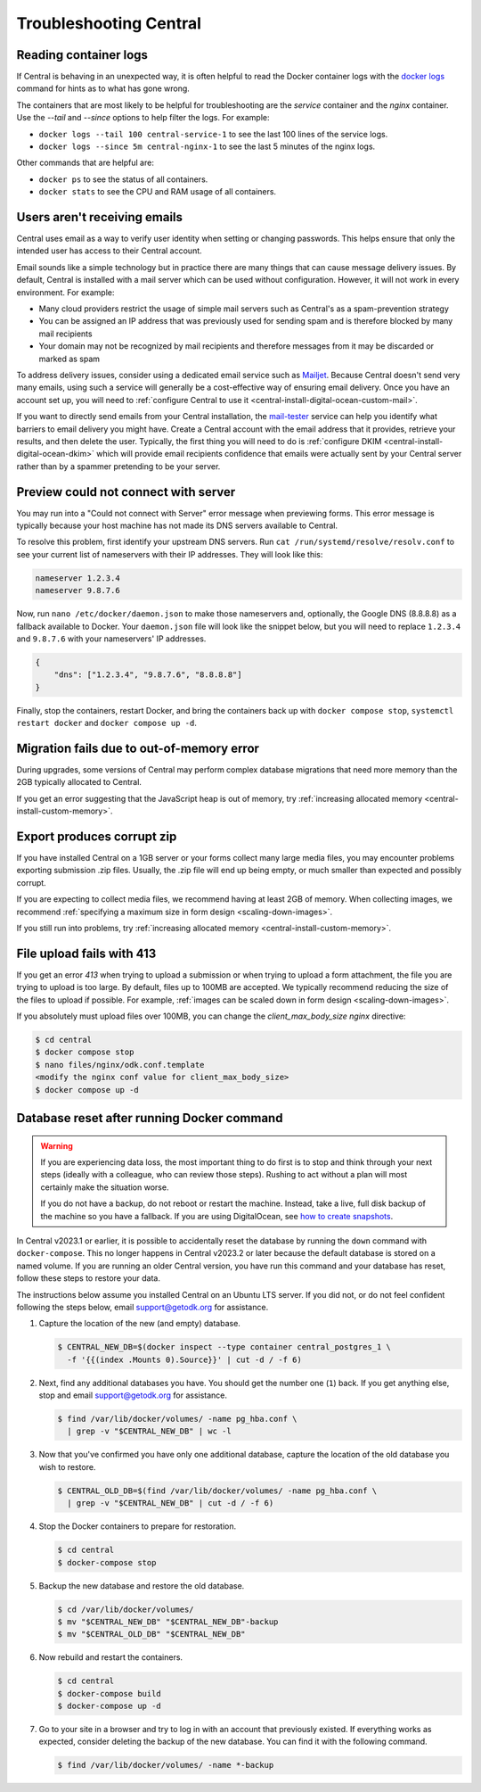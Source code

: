 .. _central-troubleshooting:

Troubleshooting Central 
=========================

.. _reading-container-logs:

Reading container logs
----------------------

If Central is behaving in an unexpected way, it is often helpful to read the Docker container logs with the `docker logs <https://docs.docker.com/engine/reference/commandline/logs/>`_ command for hints as to what has gone wrong.

The containers that are most likely to be helpful for troubleshooting are the `service` container and the `nginx` container. Use the `--tail` and `--since` options to help filter the logs. For example:

* ``docker logs --tail 100 central-service-1`` to see the last 100 lines of the service logs.
* ``docker logs --since 5m central-nginx-1`` to see the last 5 minutes of the nginx logs.

Other commands that are helpful are:

* ``docker ps`` to see the status of all containers.
* ``docker stats`` to see the CPU and RAM usage of all containers.

.. _troubleshooting-emails:

Users aren't receiving emails
-----------------------------

Central uses email as a way to verify user identity when setting or changing passwords. This helps ensure that only the intended user has access to their Central account.

Email sounds like a simple technology but in practice there are many things that can cause message delivery issues. By default, Central is installed with a mail server which can be used without configuration. However, it will not work in every environment. For example:

* Many cloud providers restrict the usage of simple mail servers such as Central's as a spam-prevention strategy
* You can be assigned an IP address that was previously used for sending spam and is therefore blocked by many mail recipients
* Your domain may not be recognized by mail recipients and therefore messages from it may be discarded or marked as spam

To address delivery issues, consider using a dedicated email service such as `Mailjet <https://www.mailjet.com>`_. Because Central doesn't send very many emails, using such a service will generally be a cost-effective way of ensuring email delivery. Once you have an account set up, you will need to :ref:`configure Central to use it <central-install-digital-ocean-custom-mail>`.

If you want to directly send emails from your Central installation, the `mail-tester <https://www.mail-tester.com/>`_ service can help you identify what barriers to email delivery you might have. Create a Central account with the email address that it provides, retrieve your results, and then delete the user. Typically, the first thing you will need to do is :ref:`configure DKIM <central-install-digital-ocean-dkim>` which will provide email recipients confidence that emails were actually sent by your Central server rather than by a spammer pretending to be your server.

.. _troubleshooting-form-preview-:

Preview could not connect with server
-------------------------------------

You may run into a "Could not connect with Server" error message when previewing forms. This error message is typically because your host machine has not made its DNS servers available to Central.

To resolve this problem, first identify your upstream DNS servers. Run ``cat /run/systemd/resolve/resolv.conf`` to see your current list of nameservers with their IP addresses. They will look like this:

.. code-block:: console

  nameserver 1.2.3.4
  nameserver 9.8.7.6


Now, run ``nano /etc/docker/daemon.json`` to make those nameservers and, optionally, the Google DNS (8.8.8.8) as a fallback available to Docker. Your ``daemon.json`` file will look like the snippet below, but you will need to replace ``1.2.3.4`` and ``9.8.7.6`` with your nameservers' IP addresses.

.. code-block:: bash

  {
      "dns": ["1.2.3.4", "9.8.7.6", "8.8.8.8"]
  }

Finally, stop the containers, restart Docker, and bring the containers back up with ``docker compose stop``, ``systemctl restart docker`` and ``docker compose up -d``.

.. _migration-fails-due-to-out-of-memory-error:

Migration fails due to out-of-memory error
------------------------------------------

During upgrades, some versions of Central may perform complex database migrations that need more memory than the 2GB typically allocated to Central.

If you get an error suggesting that the JavaScript heap is out of memory, try :ref:`increasing allocated memory <central-install-custom-memory>`.

.. _export-produces-corrupt-zip:

Export produces corrupt zip
---------------------------

If you have installed Central on a 1GB server or your forms collect many large media files, you may encounter problems exporting submission .zip files. Usually, the .zip file will end up being empty, or much smaller than expected and possibly corrupt.

If you are expecting to collect media files, we recommend having at least 2GB of memory. When collecting images, we recommend :ref:`specifying a maximum size in form design <scaling-down-images>`.

If you still run into problems, try :ref:`increasing allocated memory <central-install-custom-memory>`.

.. _file-upload-fails-with-413:

File upload fails with 413
---------------------------

If you get an error `413` when trying to upload a submission or when trying to upload a form attachment, the file you are trying to upload is too large. By default, files up to 100MB are accepted. We typically recommend reducing the size of the files to upload if possible. For example, :ref:`images can be scaled down in form design <scaling-down-images>`.

If you absolutely must upload files over 100MB, you can change the `client_max_body_size` `nginx` directive:

.. code-block:: console

  $ cd central
  $ docker compose stop
  $ nano files/nginx/odk.conf.template
  <modify the nginx conf value for client_max_body_size>
  $ docker compose up -d

.. _troubleshooting-docker-compose-down:

Database reset after running Docker command
-------------------------------------------

.. warning::
  If you are experiencing data loss, the most important thing to do first is to stop and think through your next steps (ideally with a colleague, who can review those steps). Rushing to act without a plan will most certainly make the situation worse.

  If you do not have a backup, do not reboot or restart the machine. Instead, take a live, full disk backup of the machine so you have a fallback. If you are using DigitalOcean, see `how to create snapshots <https://docs.digitalocean.com/products/images/snapshots/how-to/snapshot-droplets/>`_.


In Central v2023.1 or earlier, it is possible to accidentally reset the database by running the ``down`` command with ``docker-compose``. This no longer happens in Central v2023.2 or later because the default database is stored on a named volume. If you are running an older Central version, you have run this command and your database has reset, follow these steps to restore your data.

The instructions below assume you installed Central on an Ubuntu LTS server. If you did not, or do not feel confident following the steps below, email support@getodk.org for assistance.

1. Capture the location of the new (and empty) database.

   .. code-block:: console
 
     $ CENTRAL_NEW_DB=$(docker inspect --type container central_postgres_1 \
       -f '{{(index .Mounts 0).Source}}' | cut -d / -f 6)


2. Next, find any additional databases you have. You should get the number one (``1``) back. If you get anything else, stop and email support@getodk.org for assistance.

   .. code-block:: console

     $ find /var/lib/docker/volumes/ -name pg_hba.conf \
       | grep -v "$CENTRAL_NEW_DB" | wc -l

3. Now that you've confirmed you have only one additional database, capture the location of the old database you wish to restore.

   .. code-block:: console

     $ CENTRAL_OLD_DB=$(find /var/lib/docker/volumes/ -name pg_hba.conf \
       | grep -v "$CENTRAL_NEW_DB" | cut -d / -f 6)

4. Stop the Docker containers to prepare for restoration.

   .. code-block:: console

     $ cd central
     $ docker-compose stop

5. Backup the new database and restore the old database.

   .. code-block:: console

     $ cd /var/lib/docker/volumes/
     $ mv "$CENTRAL_NEW_DB" "$CENTRAL_NEW_DB"-backup
     $ mv "$CENTRAL_OLD_DB" "$CENTRAL_NEW_DB"

6. Now rebuild and restart the containers.

   .. code-block:: console

     $ cd central
     $ docker-compose build
     $ docker-compose up -d

7. Go to your site in a browser and try to log in with an account that previously existed. If everything works as expected, consider deleting the backup of the new database. You can find it with the following command.

   .. code-block:: console

     $ find /var/lib/docker/volumes/ -name *-backup
